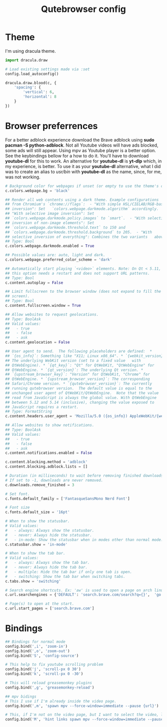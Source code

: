 #+TITLE: Qutebrowser config
#+PROPERTY: header-args :tangle config.py
#+STARTUP: overview

* Theme
I'm using dracula theme.
#+begin_src python
import dracula.draw

# Load existing settings made via :set
config.load_autoconfig()

dracula.draw.blood(c, {
    'spacing': {
        'vertical': 6,
        'horizontal': 8
    }
})

#+end_src

* Browser preferrences
For a better adblock experience download the Brave adblock using *sudo pacman -S python-adblock*. Not all Youtube videos will have ads blocked, some ads will still appear. Using mpv as Youtube player is a better option. See the keybindings bellow for a how to do it. You'll have to download *youtube-dl* for this to work. An alternative for *youtube-dl* is *yt-dlp* which, in my experience, is better. To use it as your *youtube-dl* alternative, what I did was to create an alias to /usr/bin/ with *youtube-dl* as the name, since, for me, was not working.
#+begin_src python
# Background color for webpages if unset (or empty to use the theme's color).
c.colors.webpage.bg = 'black'

## Render all web contents using a dark theme. Example configurations
## from Chromium's `chrome://flags`:  - "With simple HSL/CIELAB/RGB-based
## inversion": Set   `colors.webpage.darkmode.algorithm` accordingly.  -
## "With selective image inversion": Set
## `colors.webpage.darkmode.policy.images` to `smart`.  - "With selective
## inversion of non-image elements": Set
## `colors.webpage.darkmode.threshold.text` to 150 and
## `colors.webpage.darkmode.threshold.background` to 205.  - "With
## selective inversion of everything": Combines the two variants   above.
## Type: Bool
c.colors.webpage.darkmode.enabled = True

## Possible values are: auto, light and dark.
c.colors.webpage.preferred_color_scheme = 'dark'

## Automatically start playing `<video>` elements. Note: On Qt < 5.11,
## this option needs a restart and does not support URL patterns.
## Type: Bool
c.content.autoplay = False

## Limit fullscreen to the browser window (does not expand to fill the
## screen).
## Type: Bool
c.content.fullscreen.window = True

## Allow websites to request geolocations.
## Type: BoolAsk
## Valid values:
##   - true
##   - false
##   - ask
c.content.geolocation = False

## User agent to send.  The following placeholders are defined:  *
## `{os_info}`: Something like "X11; Linux x86_64". * `{webkit_version}`:
## The underlying WebKit version (set to a fixed value   with
## QtWebEngine). * `{qt_key}`: "Qt" for QtWebKit, "QtWebEngine" for
## QtWebEngine. * `{qt_version}`: The underlying Qt version. *
## `{upstream_browser_key}`: "Version" for QtWebKit, "Chrome" for
## QtWebEngine. * `{upstream_browser_version}`: The corresponding
## Safari/Chrome version. * `{qutebrowser_version}`: The currently
## running qutebrowser version.  The default value is equal to the
## unchanged user agent of QtWebKit/QtWebEngine.  Note that the value
## read from JavaScript is always the global value. With QtWebEngine
## between 5.12 and 5.14 (inclusive), changing the value exposed to
## JavaScript requires a restart.
## Type: FormatString
c.content.headers.user_agent = 'Mozilla/5.0 ({os_info}) AppleWebKit/{webkit_version} (KHTML, like Gecko) {qt_key}/{qt_version} {upstream_browser_key}/{upstream_browser_version} Safari/{webkit_version}'

## Allow websites to show notifications.
## Type: BoolAsk
## Valid values:
##   - true
##   - false
##   - ask
c.content.notifications.enabled = False

c.content.blocking.method = 'adblock'
c.content.blocking.adblock.lists = []

# Duration (in milliseconds) to wait before removing finished downloads.
# If set to -1, downloads are never removed.
c.downloads.remove_finished = 3

# Set font.
c.fonts.default_family = ['FantasqueSansMono Nerd Font']

# Font size
c.fonts.default_size = '16pt'

# When to show the statusbar.
# Valid values:
#   - always: Always show the statusbar.
#   - never: Always hide the statusbar.
#   - in-mode: Show the statusbar when in modes other than normal mode.
c.statusbar.show = 'in-mode'

# When to show the tab bar.
# Valid values:
#   - always: Always show the tab bar.
#   - never: Always hide the tab bar.
#   - multiple: Hide the tab bar if only one tab is open.
#   - switching: Show the tab bar when switching tabs.
c.tabs.show = 'switching'

# Search engine shortcuts. Ex: 'aw' is used to open a page on arch linux. aw<space><word/sentences>
c.url.searchengines = {'DEFAULT': 'search.brave.com/search?q={}',  'go': 'https://www.google.com/search?hl=en&q={}', "aw": "https://wiki.archlinux.org/?search={}", 'wk': "https://www.wikipedia.org/w/index.php?title=Special:Search&search={}", 'mdn': "https://developer.mozilla.org/en-US/search?q={}", 'swk': 'https://simple.wikipedia.org/wiki/{}'}

# Page(s) to open at the start.
c.url.start_pages = ['search.brave.com']
#+end_src

* Bindings
#+begin_src python
## Bindings for normal mode
config.bind(',i', 'zoom-in')
config.bind(',o', 'zoom-out')
config.bind('S', 'config-source')

# This help to fix youtube scrolling problem
config.bind('j', 'scroll-px 0 30')
config.bind('k', 'scroll-px 0 -30')

# This will reload greasemonkey plugins
config.bind(',g', 'greasemonkey-reload')

## mpv bidings
# This I use if I'm already inside the video page.
config.bind(',m', 'spawn mpv --force-window=immediate --pause {url}')

# This, if I'm not on the video page, but I want to select the video, like using 'f', and to open it on mpv.
config.bind('M', 'hint links spawn mpv --force-window=immediate --pause {hint-url}')
#+end_src
